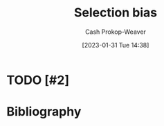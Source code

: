 :PROPERTIES:
:ID:       513126d1-6d47-4b87-84a4-5bf10afce897
:LAST_MODIFIED: [2023-09-06 Wed 08:12]
:END:
#+title: Selection bias
#+hugo_custom_front_matter: :slug "513126d1-6d47-4b87-84a4-5bf10afce897"
#+author: Cash Prokop-Weaver
#+date: [2023-01-31 Tue 14:38]
#+filetags: :hastodo:concept:

* TODO [#2]

* TODO [#2] Flashcards :noexport:
* Bibliography
#+print_bibliography:
